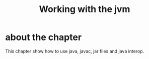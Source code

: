 #+title: Working with the jvm

* about the chapter
This chapter show how to use java, javac, jar files and java interop.
